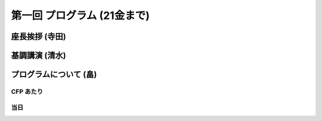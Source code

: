 ==============================
 第一回 プログラム (21金まで)
==============================

座長挨拶 (寺田)
===============

基調講演 (清水)
===============

プログラムについて (畠)
=======================

CFP あたり
----------

当日
----



